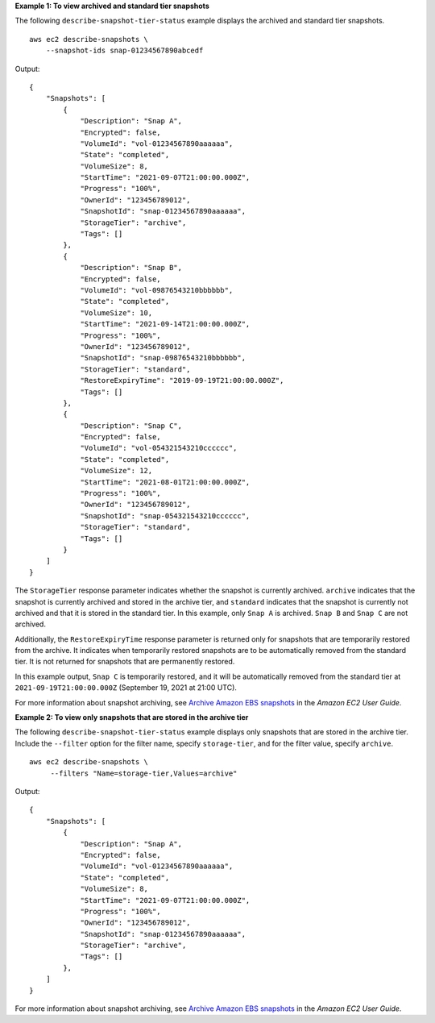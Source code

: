 **Example 1: To view archived and standard tier snapshots**

The following ``describe-snapshot-tier-status`` example displays the archived and standard tier snapshots. ::

    aws ec2 describe-snapshots \
        --snapshot-ids snap-01234567890abcedf

Output::

    {
        "Snapshots": [
            {
                "Description": "Snap A",
                "Encrypted": false,
                "VolumeId": "vol-01234567890aaaaaa",
                "State": "completed",
                "VolumeSize": 8,
                "StartTime": "2021-09-07T21:00:00.000Z",
                "Progress": "100%",
                "OwnerId": "123456789012",
                "SnapshotId": "snap-01234567890aaaaaa",
                "StorageTier": "archive",
                "Tags": []
            },
            {
                "Description": "Snap B",
                "Encrypted": false,
                "VolumeId": "vol-09876543210bbbbbb",
                "State": "completed",
                "VolumeSize": 10,
                "StartTime": "2021-09-14T21:00:00.000Z",
                "Progress": "100%",
                "OwnerId": "123456789012",
                "SnapshotId": "snap-09876543210bbbbbb",
                "StorageTier": "standard",           
                "RestoreExpiryTime": "2019-09-19T21:00:00.000Z",
                "Tags": []
            },
            {
                "Description": "Snap C",
                "Encrypted": false,
                "VolumeId": "vol-054321543210cccccc",
                "State": "completed",
                "VolumeSize": 12,
                "StartTime": "2021-08-01T21:00:00.000Z",
                "Progress": "100%",
                "OwnerId": "123456789012",
                "SnapshotId": "snap-054321543210cccccc",
                "StorageTier": "standard",
                "Tags": []
            }
        ]
    }

The ``StorageTier`` response parameter indicates whether the snapshot is currently archived. ``archive`` indicates that the snapshot is currently archived and stored in the archive tier, and ``standard`` indicates that the snapshot is currently not archived and that it is stored in the standard tier. In this example, only ``Snap A`` is archived. ``Snap B`` and ``Snap C`` are not archived.

Additionally, the ``RestoreExpiryTime`` response parameter is returned only for snapshots that are temporarily restored from the archive. It indicates when temporarily restored snapshots are to be automatically removed from the standard tier. It is not returned for snapshots that are permanently restored. 

In this example output, ``Snap C`` is temporarily restored, and it will be automatically removed from the standard tier at ``2021-09-19T21:00:00.000Z`` (September 19, 2021 at 21:00 UTC). 

For more information about snapshot archiving, see `Archive Amazon EBS snapshots <https://docs.aws.amazon.com/AWSEC2/latest/UserGuide/snapshot-archive.html>`__ in the *Amazon EC2 User Guide*.

**Example 2: To view only snapshots that are stored in the archive tier**

The following ``describe-snapshot-tier-status`` example displays only snapshots that are stored in the archive tier. Include the ``--filter`` option for the filter name, specify ``storage-tier``, and for the filter value, specify ``archive``. ::

   aws ec2 describe-snapshots \
        --filters "Name=storage-tier,Values=archive"

Output::

    {
        "Snapshots": [
            {
                "Description": "Snap A",
                "Encrypted": false,
                "VolumeId": "vol-01234567890aaaaaa",
                "State": "completed",
                "VolumeSize": 8,
                "StartTime": "2021-09-07T21:00:00.000Z",
                "Progress": "100%",
                "OwnerId": "123456789012",
                "SnapshotId": "snap-01234567890aaaaaa",
                "StorageTier": "archive",
                "Tags": []
            },
        ]
    }

For more information about snapshot archiving, see `Archive Amazon EBS snapshots <https://docs.aws.amazon.com/AWSEC2/latest/UserGuide/snapshot-archive.html>`__ in the *Amazon EC2 User Guide*.
